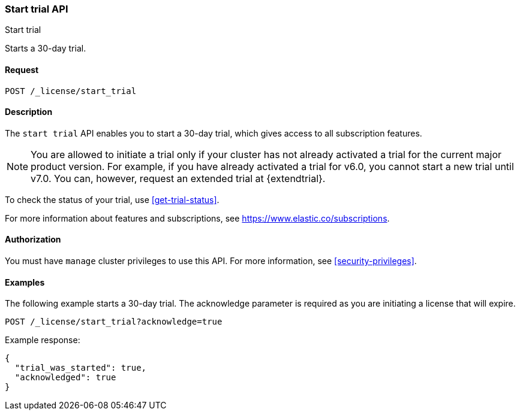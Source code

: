 [role="xpack"]
[testenv="basic"]
[[start-trial]]
=== Start trial API
++++
<titleabbrev>Start trial</titleabbrev>
++++

Starts a 30-day trial.

[float]
==== Request

`POST /_license/start_trial`

[float]
==== Description

The `start trial` API enables you to start a 30-day trial, which gives access to
all subscription features.

NOTE: You are allowed to initiate a trial only if your cluster has not already
activated a trial for the current major product version. For example, if you
have already activated a trial for v6.0, you cannot start a new trial until v7.0.
You can, however, request an extended trial at {extendtrial}.

To check the status of your trial, use <<get-trial-status>>. 

For more information about features and subscriptions, see
https://www.elastic.co/subscriptions.

==== Authorization

You must have `manage` cluster privileges to use this API.
For more information, see
<<security-privileges>>.

[float]
==== Examples

The following example starts a 30-day trial. The acknowledge parameter is
required as you are initiating a license that will expire.

[source,console]
------------------------------------------------------------
POST /_license/start_trial?acknowledge=true
------------------------------------------------------------
// TEST[skip:license testing issues]

Example response:
[source,js]
------------------------------------------------------------
{
  "trial_was_started": true,
  "acknowledged": true
}
------------------------------------------------------------
// NOTCONSOLE